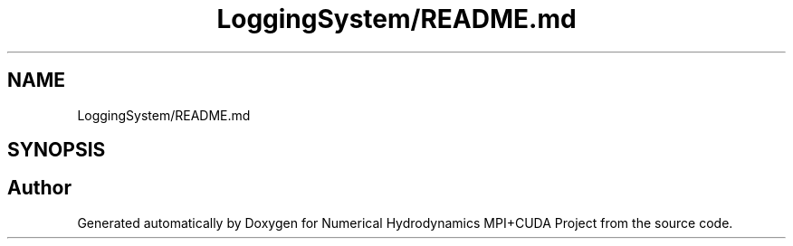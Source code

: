 .TH "LoggingSystem/README.md" 3 "Wed Oct 25 2017" "Version 0.1" "Numerical Hydrodynamics MPI+CUDA Project" \" -*- nroff -*-
.ad l
.nh
.SH NAME
LoggingSystem/README.md
.SH SYNOPSIS
.br
.PP
.SH "Author"
.PP 
Generated automatically by Doxygen for Numerical Hydrodynamics MPI+CUDA Project from the source code\&.
